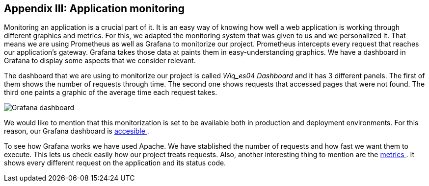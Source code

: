 ifndef::imagesdir[:imagesdir: ../images]

[[section-monitoring]]
== Appendix III: Application monitoring

Monitoring an application is a crucial part of it. It is an easy way of knowing how well a web application is working through different graphics and metrics. For this, we adapted the monitoring system that was given to us and we personalized it. That means we are using Prometheus as well as Grafana to monitorize our project. Prometheus intercepts every request that reaches our application's gateway. Grafana takes those data at paints them in easy-understanding graphics. We have a dashboard in Grafana to display some aspects that we consider relevant.

The dashboard that we are using to monitorize our project is called _Wiq_es04 Dashboard_ and it has 3 different panels. The first of them shows the number of requests through time. The second one shows requests that accessed pages that were not found. The third one paints a graphic of the average time each request takes.

image::15_monitoring_graphics.png["Grafana dashboard"]

We would like to mention that this monitorization is set to be available both in production and deployment environments. For this reason, our Grafana dashboard is  link:http://20.19.89.97:9091/d/1DYaynomMk/wiq-es04-dashboard?orgId=1[ accesible ].

To see how Grafana works we have used Apache. We have stablished the number of requests and how fast we want them to execute. This lets us check easily how our project treats requests. Also, another interesting thing to mention are the http://20.19.89.97:8000/metrics[ metrics ]. It shows every different request on the application and its status code.